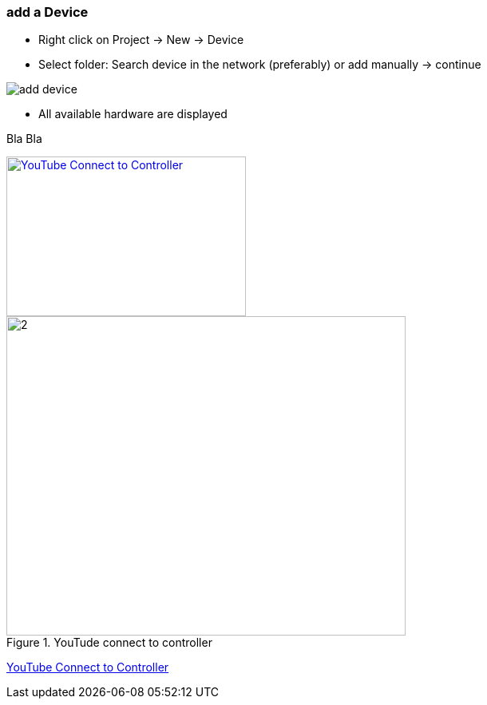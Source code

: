 === add a Device
	- Right click on Project -> New -> Device
	- Select folder: Search device in the network (preferably) or add manually -> continue +
	
image::add_device.gif[]
	
			- All available hardware are displayed



[#YouTube Connect to Controller] 
Bla Bla
[link=https://youtu.be/nQ7cowCpsRs] 
image::http://img.youtube.com/vi/nQ7cowCpsRs/2.jpg[YouTube Connect to Controller,300,200] 

image::http://img.youtube.com/vi/nQ7cowCpsRs/2.jpg[title="YouTude connect to controller" opts="interactive,inline" width="500" height="400"] 

http://img.youtube.com/vi/nQ7cowCpsRs/0.jpg[YouTube Connect to Controller] 
